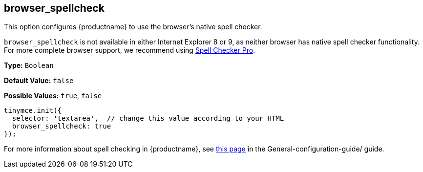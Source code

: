 [[browser_spellcheck]]
== browser_spellcheck

This option configures {productname} to use the browser's native spell checker.

`browser_spellcheck` is not available in either Internet Explorer 8 or 9, as neither browser has native spell checker functionality. For more complete browser support, we recommend using xref:plugins/premium/tinymcespellchecker.adoc[Spell Checker Pro].

*Type:* `Boolean`

*Default Value:* `false`

*Possible Values:* `true`, `false`

[source, js]
----
tinymce.init({
  selector: 'textarea',  // change this value according to your HTML
  browser_spellcheck: true
});
----

For more information about spell checking in {productname}, see xref:general-configuration-guide/spell-checking.adoc[this page] in the General-configuration-guide/ guide.
